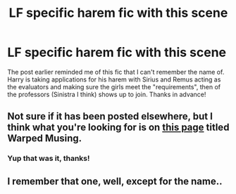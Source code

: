 #+TITLE: LF specific harem fic with this scene

* LF specific harem fic with this scene
:PROPERTIES:
:Author: c0smicmuffin
:Score: 4
:DateUnix: 1499385044.0
:DateShort: 2017-Jul-07
:FlairText: Request
:END:
The post earlier reminded me of this fic that I can't remember the name of. Harry is taking applications for his harem with Sirius and Remus acting as the evaluators and making sure the girls meet the "requirements", then of the professors (Sinistra I think) shows up to join. Thanks in advance!


** Not sure if it has been posted elsewhere, but I think what you're looking for is on [[http://www.thegreathall.de/drabbles/index.php?set=1][this page]] titled Warped Musing.
:PROPERTIES:
:Score: 2
:DateUnix: 1499409983.0
:DateShort: 2017-Jul-07
:END:

*** Yup that was it, thanks!
:PROPERTIES:
:Author: c0smicmuffin
:Score: 1
:DateUnix: 1499417244.0
:DateShort: 2017-Jul-07
:END:


** I remember that one, well, except for the name..
:PROPERTIES:
:Author: 944tim
:Score: 1
:DateUnix: 1499397150.0
:DateShort: 2017-Jul-07
:END:
